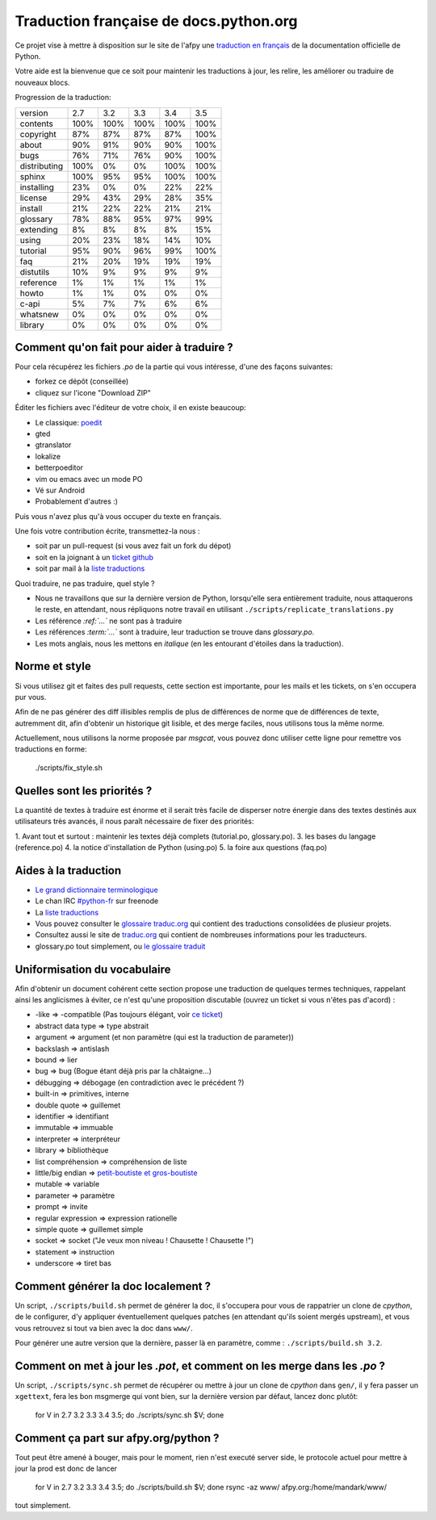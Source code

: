 Traduction française de docs.python.org
=======================================

Ce projet vise à mettre à disposition sur le site de l'afpy une
`traduction en français <http://www.afpy.org/doc/python/>`_ de la
documentation officielle de Python.

Votre aide est la bienvenue que ce soit pour maintenir les traductions
à jour, les relire, les améliorer ou traduire de nouveaux blocs.

Progression de la traduction:

=============== ====== ====== ====== ====== ======
        version    2.7    3.2    3.3    3.4    3.5
--------------- ------ ------ ------ ------ ------
       contents   100%   100%   100%   100%   100%
      copyright    87%    87%    87%    87%   100%
          about    90%    91%    90%    90%   100%
           bugs    76%    71%    76%    90%   100%
   distributing   100%     0%     0%   100%   100%
         sphinx   100%    95%    95%   100%   100%
     installing    23%     0%     0%    22%    22%
        license    29%    43%    29%    28%    35%
        install    21%    22%    22%    21%    21%
       glossary    78%    88%    95%    97%    99%
      extending     8%     8%     8%     8%    15%
          using    20%    23%    18%    14%    10%
       tutorial    95%    90%    96%    99%   100%
            faq    21%    20%    19%    19%    19%
      distutils    10%     9%     9%     9%     9%
      reference     1%     1%     1%     1%     1%
          howto     1%     1%     0%     0%     0%
          c-api     5%     7%     7%     6%     6%
       whatsnew     0%     0%     0%     0%     0%
        library     0%     0%     0%     0%     0%
=============== ====== ====== ====== ====== ======

Comment qu'on fait pour aider à traduire ?
------------------------------------------

Pour cela récupérez les fichiers *.po* de la partie qui vous intéresse,
d'une des façons suivantes:

* forkez ce dépôt (conseillée)
* cliquez sur l'icone "Download ZIP"

Éditer les fichiers avec l'éditeur de votre choix, il en existe beaucoup:

* Le classique: `poedit <http://www.poedit.net/>`_
* gted
* gtranslator
* lokalize
* betterpoeditor
* vim ou emacs avec un mode PO
* Vé sur Android
* Probablement d'autres :)

Puis vous n'avez plus qu'à vous occuper du texte en français.

Une fois votre contribution écrite, transmettez-la nous :

* soit par un pull-request (si vous avez fait un fork du dépot)
* soit en la joignant à un `ticket github <https://github.com/AFPy/python_doc_fr/issues>`_
* soit par mail à la `liste traductions <http://lists.afpy.org/mailman/listinfo/traductions>`_

Quoi traduire, ne pas traduire, quel style ?

* Nous ne travaillons que sur la dernière version de Python,
  lorsqu'elle sera entièrement traduite, nous attaquerons le reste, en
  attendant, nous répliquons notre travail en utilisant
  ``./scripts/replicate_translations.py``
* Les référence *:ref:`...`* ne sont pas à traduire
* Les références *:term:`...`* sont à traduire, leur traduction se
  trouve dans *glossary.po*.
* Les mots anglais, nous les mettons en *italique* (en les entourant
  d'étoiles dans la traduction).

Norme et style
--------------

Si vous utilisez git et faites des pull requests, cette section est
importante, pour les mails et les tickets, on s'en occupera pur vous.

Afin de ne pas générer des diff illisibles remplis de plus de
différences de norme que de différences de texte, autremment dit, afin
d'obtenir un historique git lisible, et des merge faciles, nous
utilisons tous la même norme.

Actuellement, nous utilisons la norme proposée par *msgcat*, vous
pouvez donc utiliser cette ligne pour remettre vos traductions en forme:

    ./scripts/fix_style.sh

Quelles sont les priorités ?
----------------------------
La quantité de textes à traduire est énorme et il serait très facile de
disperser notre énergie dans des textes destinés aux utilisateurs très avancés,
il nous paraît nécessaire de fixer des priorités:

1. Avant tout et surtout : maintenir les textes déjà complets (tutorial.po, glossary.po).
3. les bases du langage (reference.po)
4. la notice d'installation de Python (using.po)
5. la foire aux questions (faq.po)

Aides à la traduction
---------------------

* `Le grand dictionnaire terminologique <http://gdt.oqlf.gouv.qc.ca/>`_
* Le chan IRC `#python-fr <irc.lc/freenode/python-fr>`_ sur freenode
* La `liste traductions <http://lists.afpy.org/mailman/listinfo/traductions>`_
* Vous pouvez consulter le `glossaire traduc.org <http://glossaire.traduc.org>`_
  qui contient des traductions consolidées de plusieur projets.
* Consultez aussi le site de `traduc.org <http://traduc.org>`_
  qui contient de nombreuses informations pour les traducteurs.
* glossary.po tout simplement, ou
  `le glossaire traduit <http://www.afpy.org/doc/python/3.5/glossary.html>`_

Uniformisation du vocabulaire
-----------------------------

Afin d'obtenir un document cohérent cette section propose une
traduction de quelques termes techniques, rappelant ainsi les
anglicismes à éviter, ce n'est qu'une proposition discutable (ouvrez
un ticket si vous n'êtes pas d'acord) :

* -like => -compatible (Pas toujours élégant, voir
  `ce ticket <https://github.com/soulaklabs/bitoduc.fr/issues/86>`_)
* abstract data type => type abstrait
* argument => argument (et non paramètre (qui est la traduction de parameter))
* backslash => antislash
* bound => lier
* bug => bug (Bogue étant déjà pris par la châtaigne...)
* débugging => débogage (en contradiction avec le précédent ?)
* built-in => primitives, interne
* double quote => guillemet
* identifier => identifiant
* immutable => immuable
* interpreter => interpréteur
* library => bibliothèque
* list compréhension => compréhension de liste
* little/big endian => `petit-boutiste et gros-boutiste <https://fr.wikipedia.org/wiki/Les_Voyages_de_Gulliver#Voyage_.C3.A0_Lilliput>`_
* mutable => variable
* parameter => paramètre
* prompt => invite
* regular expression => expression rationelle
* simple quote => guillemet simple
* socket => socket ("Je veux mon niveau ! Chausette ! Chausette !")
* statement => instruction
* underscore => tiret bas

Comment générer la doc localement ?
-----------------------------------

Un script, ``./scripts/build.sh`` permet de générer la doc, il
s'occupera pour vous de rappatrier un clone de *cpython*, de le
configurer, d'y appliquer éventuellement quelques patches (en
attendant qu'ils soient mergés upstream), et vous vous retrouvez si
tout va bien avec la doc dans ``www/``.

Pour générer une autre version que la dernière, passer là en
paramètre, comme : ``./scripts/build.sh 3.2``.

Comment on met à jour les *.pot*, et comment on les merge dans les *.po* ?
--------------------------------------------------------------------------

Un script, ``./scripts/sync.sh`` permet de récupérer ou mettre à jour
un clone de *cpython* dans ``gen/``, il y fera passer un ``xgettext``,
fera les bon msgmerge qui vont bien, sur la dernière version par
défaut, lancez donc plutôt:

    for V in 2.7 3.2 3.3 3.4 3.5; do ./scripts/sync.sh $V; done

Comment ça part sur afpy.org/python ?
-------------------------------------

Tout peut être amené à bouger, mais pour le moment, rien n'est executé
server side, le protocole actuel pour mettre à jour la prod est donc de lancer

    for V in 2.7 3.2 3.3 3.4 3.5; do ./scripts/build.sh $V; done
    rsync -az www/ afpy.org:/home/mandark/www/

tout simplement.
